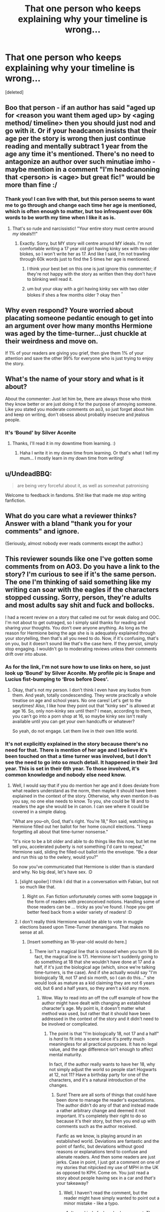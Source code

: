 #+TITLE: That one person who keeps explaining why your timeline is wrong...

* That one person who keeps explaining why your timeline is wrong...
:PROPERTIES:
:Score: 6
:DateUnix: 1516759524.0
:DateShort: 2018-Jan-24
:END:
[deleted]


** Boo that person - if an author has said "aged up for <reason you want them aged up> by <aging method/ timeline> then you should just nod and go with it. Or if your headcanon insists that their age per the story is wrong then just continue reading and mentally subtract 1 year from the age any time it's mentioned. There's no need to antagonize an author over such minutiae imho - maybe mention in a comment "I'm headcanoning that <person> is <age> but great fic!" would be more than fine :/
:PROPERTIES:
:Author: amalolcat
:Score: 10
:DateUnix: 1516761859.0
:DateShort: 2018-Jan-24
:END:

*** Thank you! I can live with that, but this person seems to want me to go through and change each time her age is mentioned, which is often enough to matter, but too infrequent over 60k words to be worth my time when I like it as is.
:PROPERTIES:
:Author: Sigyn99
:Score: 1
:DateUnix: 1516762864.0
:DateShort: 2018-Jan-24
:END:

**** That's so rude and narcissistic! "Your entire story must centre around /my/ ideals!!!"
:PROPERTIES:
:Author: amalolcat
:Score: 4
:DateUnix: 1516763088.0
:DateShort: 2018-Jan-24
:END:

***** Exactly. Sorry, but MY story will centre around MY ideals. I'm not comfortable writing a 17 year old girl having kinky sex with two older blokes, so I won't write her as 17. And like I said, I'm not trawling through 60k words just to find the 5 times her age is mentioned.
:PROPERTIES:
:Author: Sigyn99
:Score: 2
:DateUnix: 1516763423.0
:DateShort: 2018-Jan-24
:END:

****** I think your best bet on this one is just ignore this commenter; if they're not happy with the story as written then they don't have to blinking well read it.
:PROPERTIES:
:Author: amalolcat
:Score: 2
:DateUnix: 1516766312.0
:DateShort: 2018-Jan-24
:END:


****** um but your okay with a girl having kinky sex with two older blokes if shes a few months older ? okay then ^{^}
:PROPERTIES:
:Author: natus92
:Score: 1
:DateUnix: 1516807341.0
:DateShort: 2018-Jan-24
:END:


** Why even respond? Youre worried about placating someone pedantic enough to get into an argument over how many months Hermione was aged by the time-turner...just chuckle at their weirdness and move on.

If 1% of your readers are giving you grief, then give them 1% of your attention and save the other 99% for everyone who is just trying to enjoy the story.
:PROPERTIES:
:Author: SillyPseudonym
:Score: 8
:DateUnix: 1516771498.0
:DateShort: 2018-Jan-24
:END:


** What's the name of your story and what is it about?

About the commenter: Just let him be, there are always those who think they know better or are just doing it for the purpose of annoying someone. Like you stated you moderate comments on ao3, so just forget about him and keep on writing, don't obsess about probably insecure and jealous people.
:PROPERTIES:
:Author: MikeMystery13
:Score: 2
:DateUnix: 1516783783.0
:DateShort: 2018-Jan-24
:END:

*** It's ‘Bound' by Silver Aconite
:PROPERTIES:
:Author: Sigyn99
:Score: 1
:DateUnix: 1516786420.0
:DateShort: 2018-Jan-24
:END:

**** Thanks, I'll read it in my downtime from learning. :)
:PROPERTIES:
:Author: MikeMystery13
:Score: 1
:DateUnix: 1516823204.0
:DateShort: 2018-Jan-24
:END:

***** Haha I write it in my down time from learning. Or that's what I tell my mum... I mostly learn in my down time from writing!
:PROPERTIES:
:Author: Sigyn99
:Score: 2
:DateUnix: 1516825669.0
:DateShort: 2018-Jan-24
:END:


** u/UndeadBBQ:
#+begin_quote
  are being very forceful about it, as well as somewhat patronising
#+end_quote

Welcome to feedback in fandoms. Shit like that made me stop writing fanfiction.
:PROPERTIES:
:Author: UndeadBBQ
:Score: 2
:DateUnix: 1516795203.0
:DateShort: 2018-Jan-24
:END:


** What do you care what a reviewer thinks? Answer with a bland "thank you for your comments" and ignore.

(Seriously, almost nobody ever reads comments except the author.)
:PROPERTIES:
:Author: __Pers
:Score: 2
:DateUnix: 1516803602.0
:DateShort: 2018-Jan-24
:END:


** This reviewer sounds like one I've gotten some comments from on AO3. Do you have a link to the story? I'm curious to see if it's the same person. The one I'm thinking of said something like my writing can soar with the eagles if the characters stopped cussing. Sorry, person, they're adults and most adults say shit and fuck and bollocks.

I had a recent review on a story that called me out for weak dialog and OOC. I'm not about to get outraged, so I simply said thanks for reading and sharing your thoughts. You don't owe anyone anything. As long as the reason for Hermione being the age she is is adequately explained through your storytelling, then that's all you need to do. Now, if it's confusing, that's on you, but it doesn't sound like that's the case here. If they persist, simply stop engaging. I wouldn't go to moderating reviews unless their comments drift over into abuse.
:PROPERTIES:
:Author: jenorama_CA
:Score: 2
:DateUnix: 1516768382.0
:DateShort: 2018-Jan-24
:END:

*** As for the link, I'm not sure how to use links on here, so just look up ‘Bound' by Silver Aconite. My profile pic is Snape and Lucius fist-bumping to ‘Bros before Does'.
:PROPERTIES:
:Author: Sigyn99
:Score: 2
:DateUnix: 1516768865.0
:DateShort: 2018-Jan-24
:END:

**** Okay, that's not my person. I don't think I even have any kudos from them. And yeah, totally condescending. They wrote practically a whole treatise on age and school years. No one cares! Let's get to the sexytimes! Also, I like how they point out that "kinky sex" is allowed at age 16. So, only non-kinky sex until then? I mean, according to them, you can't go into a porn shop at 16, so maybe kinky sex isn't really available until you can get your own handcuffs or whatever?

So yeah, do not engage. Let them live in their own little world.
:PROPERTIES:
:Author: jenorama_CA
:Score: 1
:DateUnix: 1516769546.0
:DateShort: 2018-Jan-24
:END:


*** It's not explicitly explained in the story because there's no need for that. There is mention of her age and I believe it's been touched on that a time turner was involved, but I don't see the need to go into so much detail. It happened in their 3rd year. This is set in their 6th year. To those involved, it's common knowledge and nobody else need know.
:PROPERTIES:
:Author: Sigyn99
:Score: 1
:DateUnix: 1516768804.0
:DateShort: 2018-Jan-24
:END:

**** Well, I would say that if you do mention her age and it does deviate from what readers understand as the norm, then maybe it should have been explained in the context of the story. Otherwise, why even mention it--as you say, no one else needs to know. To you, she could be 18 and to readers the age she would be in canon. I can see where it could be covered in a simple dialog.

"What are you--oh, God, that's right. You're 18," Ron said, watching as Hermione filled out her ballot for her home council elections. "I keep forgetting all about that time-turner nonsense."

"It's nice to be a bit older and able to do things like this now, but let me tell you, accelerated puberty is not something I'd care to repeat," Hermione said, sliding the filled-out ballot into the envelope. "Be a dear and run this up to the owlery, would you?"

So now you've communicated that Hermione is older than is standard and why. No big deal, let's have sex. :D
:PROPERTIES:
:Author: jenorama_CA
:Score: 2
:DateUnix: 1516770028.0
:DateShort: 2018-Jan-24
:END:

***** [slight spoiler] I think I did that in a conversation with Fabian, but not so much like that.
:PROPERTIES:
:Author: Sigyn99
:Score: 2
:DateUnix: 1516772533.0
:DateShort: 2018-Jan-24
:END:

****** Right on. Fan fiction unfortunately comes with some baggage in the form of readers with preconceived notions. Handling some of those readers can be ... tricky as you've found. I hope you get better feed back from a wider variety of readers! :D
:PROPERTIES:
:Author: jenorama_CA
:Score: 2
:DateUnix: 1516772650.0
:DateShort: 2018-Jan-24
:END:


***** I don't really think Hermione would be able to vote in muggle elections based upon Time-Turner shenanigans. That makes no sense at all.
:PROPERTIES:
:Author: Starfox5
:Score: 2
:DateUnix: 1516786548.0
:DateShort: 2018-Jan-24
:END:

****** [Insert something an 18-year-old would do here.]
:PROPERTIES:
:Author: jenorama_CA
:Score: 1
:DateUnix: 1516808384.0
:DateShort: 2018-Jan-24
:END:

******* There isn't a magical line that is crossed when you turn 18 (in fact, the magical line is 17). Hermione isn't suddenly going to do something at 18 that she wouldn't have done at 17 and a half, if it's just the biological age (which, since we're talking time-turners, is the case). And if she actually would say "I'm biologically 18, not 17 and six month, so I can do this..." she would look as mature as a kid claiming they are not 6 years old, but 6 and a half years, so they aren't a kid any more.
:PROPERTIES:
:Author: Starfox5
:Score: 1
:DateUnix: 1516815219.0
:DateShort: 2018-Jan-24
:END:

******** Wow. Way to read into an off the cuff example of how the author might have dealt with changing an established character's age. My point is, it doesn't matter what method was used, but rather that it should have been addressed in the context of the story and it didn't need to be involved or complicated.
:PROPERTIES:
:Author: jenorama_CA
:Score: 1
:DateUnix: 1516815758.0
:DateShort: 2018-Jan-24
:END:

********* The point is that "I'm biologically 18, not 17 and a half" is /hard/ to fit into a scene since it's pretty much meaningless for all practical purposes. It has no legal value, and the age difference isn't enough to affect mental maturity.

In fact, if the author really wants to have her 18, why not simply adjust the world so people start Hogwarts at 12, not 11? Have a birthday party for one of the characters, and it's a natural introduction of the changes.
:PROPERTIES:
:Author: Starfox5
:Score: 1
:DateUnix: 1516816011.0
:DateShort: 2018-Jan-24
:END:

********** Sure! There are all sorts of things that could have been done to manage the reader's expectations. The author didn't do any of that and instead made a rather arbitrary change and deemed it not important. It's completely their right to do so because it's their story, but then you end up with comments such as the author received.

Fanfic as we know, is playing around in an established world. Deviations are fantastic and the point of fanfic, but deviations without good reasons or explanations tend to confuse and alienate readers. And then some readers are just jerks. Case in point, I just got a comment on one of my stories that nitpicked my use of MPH in the UK as opposed to KPH. Come on. You just read a story about people having sex in a car and /that's/ your takeaway?
:PROPERTIES:
:Author: jenorama_CA
:Score: 2
:DateUnix: 1516819975.0
:DateShort: 2018-Jan-24
:END:

*********** Well, I haven't read the comment, but the reader might have simply wanted to point out a minor mistake - like a typo.
:PROPERTIES:
:Author: Starfox5
:Score: 1
:DateUnix: 1516833212.0
:DateShort: 2018-Jan-25
:END:

************ It was kind of a busybody comment. The exact sort Hermione herself would make... Hm...
:PROPERTIES:
:Author: jenorama_CA
:Score: 1
:DateUnix: 1516835447.0
:DateShort: 2018-Jan-25
:END:


** From the way you phrased it, I thought the reviewer left you like 15 reviews talking about the same thing. But after taking a look at your story, it seems to me it's just 2 reviews? And they aren't hostile or anything, just explaining what they thought could be an error in calculating her age. Which seems only natural, given that in your answer, you also focus on the calculation of Hermione's age, instead of the reason you told us here: That you are simply more comfortable writing an 18-year-old character given the content of your story.

I mean... I get that it's frustrating, but that person wrote 2 reviews, you even thanked them "for their concern and their willingness to put themselves out there" in your answer, and then you turn around and portray them as some kind of crazy person on here?
:PROPERTIES:
:Author: cheo_
:Score: 1
:DateUnix: 1516807362.0
:DateShort: 2018-Jan-24
:END:


** Just kill off Hermione. Problem solved.
:PROPERTIES:
:Author: Ch1pp
:Score: 0
:DateUnix: 1516779228.0
:DateShort: 2018-Jan-24
:END:

*** That would kinda defeat the purpose of the story.
:PROPERTIES:
:Author: Sigyn99
:Score: 2
:DateUnix: 1516779269.0
:DateShort: 2018-Jan-24
:END:


*** The perfect solution! The problem has been fixed.

/s
:PROPERTIES:
:Author: afferoos
:Score: 1
:DateUnix: 1516794818.0
:DateShort: 2018-Jan-24
:END:


** [deleted]
:PROPERTIES:
:Score: 1
:DateUnix: 1516760220.0
:DateShort: 2018-Jan-24
:END:

*** I have “moderate comments” on. I had to approve the original to reply to it and I'm waiting for my editor to look over them before I delete them. There also seems to be a bit of “I'm from the UK, so I'm superior to you, Australian author”
:PROPERTIES:
:Author: Sigyn99
:Score: 3
:DateUnix: 1516760653.0
:DateShort: 2018-Jan-24
:END:

**** [deleted]
:PROPERTIES:
:Score: 3
:DateUnix: 1516762154.0
:DateShort: 2018-Jan-24
:END:

***** I'm of Scottish and English descent. There is literally no difference except for the way I talk and where I live. We have a similar but different school system that this person seems to think I'm incapable of comprehending. I have an English editor. If I don't understand something, I ask him. If I use a phrase not used in England. He picks it up.
:PROPERTIES:
:Author: Sigyn99
:Score: 2
:DateUnix: 1516763002.0
:DateShort: 2018-Jan-24
:END:

****** oooh a little tangential, but do you write McGonagall with an accent? I've only seen it done well once or twice (my favourite being linkffn(Enter the Dragon by Doghead Thirteen), who I believe is a Scottish writer too). I was curious since well, you would actually have a lot of experience as to how it sounds :D
:PROPERTIES:
:Author: SteamAngel
:Score: 1
:DateUnix: 1516783726.0
:DateShort: 2018-Jan-24
:END:

******* I'm not sure whether my McGonagall has an accent. I usually try to do their accents...
:PROPERTIES:
:Author: Sigyn99
:Score: 2
:DateUnix: 1516786306.0
:DateShort: 2018-Jan-24
:END:


******* [[http://www.fanfiction.net/s/5585493/1/][*/Enter the Dragon/*]] by [[https://www.fanfiction.net/u/1205826/Doghead-Thirteen][/Doghead Thirteen/]]

#+begin_quote
  It began with a quirk of timing. It continued because dragons, such as what 8-year-old Harry Potter just turned into, are large and difficult to control. Fortunate for everyone he's a nice kid, eh? Shadowrun and Rifts crossover. You have now been warned.
#+end_quote

^{/Site/: [[http://www.fanfiction.net/][fanfiction.net]] *|* /Category/: Harry Potter + Shadowrun Crossover *|* /Rated/: Fiction T *|* /Chapters/: 2 *|* /Words/: 131,097 *|* /Reviews/: 545 *|* /Favs/: 2,640 *|* /Follows/: 2,300 *|* /Updated/: 7/26/2016 *|* /Published/: 12/16/2009 *|* /id/: 5585493 *|* /Language/: English *|* /Genre/: Humor/Adventure *|* /Characters/: Harry P. *|* /Download/: [[http://www.ff2ebook.com/old/ffn-bot/index.php?id=5585493&source=ff&filetype=epub][EPUB]] or [[http://www.ff2ebook.com/old/ffn-bot/index.php?id=5585493&source=ff&filetype=mobi][MOBI]]}

--------------

*FanfictionBot*^{1.4.0} *|* [[[https://github.com/tusing/reddit-ffn-bot/wiki/Usage][Usage]]] | [[[https://github.com/tusing/reddit-ffn-bot/wiki/Changelog][Changelog]]] | [[[https://github.com/tusing/reddit-ffn-bot/issues/][Issues]]] | [[[https://github.com/tusing/reddit-ffn-bot/][GitHub]]] | [[[https://www.reddit.com/message/compose?to=tusing][Contact]]]

^{/New in this version: Slim recommendations using/ ffnbot!slim! /Thread recommendations using/ linksub(thread_id)!}
:PROPERTIES:
:Author: FanfictionBot
:Score: 1
:DateUnix: 1516783752.0
:DateShort: 2018-Jan-24
:END:


**** You're Australian? [[https://en.wikipedia.org/wiki/Ages_of_consent_in_Oceania#Australia][Your country's age of consent is set at 16/17.]] . Why do you have issues with it?
:PROPERTIES:
:Author: Starfox5
:Score: 1
:DateUnix: 1516786434.0
:DateShort: 2018-Jan-24
:END:

***** The person she's with is older.
:PROPERTIES:
:Author: Sigyn99
:Score: 1
:DateUnix: 1516786495.0
:DateShort: 2018-Jan-24
:END:

****** Who is she with?
:PROPERTIES:
:Author: Starfox5
:Score: 1
:DateUnix: 1516787087.0
:DateShort: 2018-Jan-24
:END:

******* Snape and Lucius
:PROPERTIES:
:Author: Sigyn99
:Score: 1
:DateUnix: 1516787152.0
:DateShort: 2018-Jan-24
:END:

******** Well, having a teacher start an affair with one of his students seems to be the greater issue, in my opinion. Is there a need for her to actually be in school, for the plot?
:PROPERTIES:
:Author: Starfox5
:Score: 1
:DateUnix: 1516787449.0
:DateShort: 2018-Jan-24
:END:

********* True and yes. Either way, I'm not willing to change it.
:PROPERTIES:
:Author: Sigyn99
:Score: 2
:DateUnix: 1516787500.0
:DateShort: 2018-Jan-24
:END:


********* But he didn't actually start it.
:PROPERTIES:
:Author: Sigyn99
:Score: 1
:DateUnix: 1516787515.0
:DateShort: 2018-Jan-24
:END:


*** Also, I feel kinda rude for wanting to delete the comments and I don't mind people seeing that I get not-so-good comments. I'm not afraid of bad reviews and feedback.
:PROPERTIES:
:Author: Sigyn99
:Score: 2
:DateUnix: 1516760756.0
:DateShort: 2018-Jan-24
:END:


** such a troll. I'd just tell her, "Sorry if you aren't enjoying -my- story, but feel free to find one you do like." Of course I dont always take criticism very well but thats not criticism thats just being rude and ignorant
:PROPERTIES:
:Author: Irulantk
:Score: 1
:DateUnix: 1516769702.0
:DateShort: 2018-Jan-24
:END:

